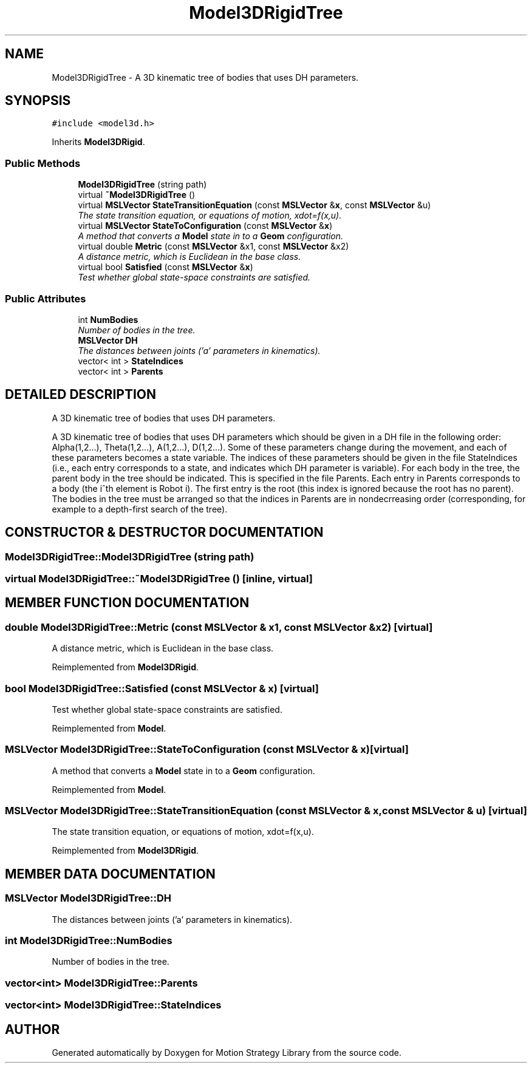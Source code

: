.TH "Model3DRigidTree" 3 "24 Jul 2003" "Motion Strategy Library" \" -*- nroff -*-
.ad l
.nh
.SH NAME
Model3DRigidTree \- A 3D kinematic tree of bodies that uses DH parameters. 
.SH SYNOPSIS
.br
.PP
\fC#include <model3d.h>\fP
.PP
Inherits \fBModel3DRigid\fP.
.PP
.SS "Public Methods"

.in +1c
.ti -1c
.RI "\fBModel3DRigidTree\fP (string path)"
.br
.ti -1c
.RI "virtual \fB~Model3DRigidTree\fP ()"
.br
.ti -1c
.RI "virtual \fBMSLVector\fP \fBStateTransitionEquation\fP (const \fBMSLVector\fP &\fBx\fP, const \fBMSLVector\fP &u)"
.br
.RI "\fIThe state transition equation, or equations of motion, xdot=f(x,u).\fP"
.ti -1c
.RI "virtual \fBMSLVector\fP \fBStateToConfiguration\fP (const \fBMSLVector\fP &\fBx\fP)"
.br
.RI "\fIA method that converts a \fBModel\fP state in to a \fBGeom\fP configuration.\fP"
.ti -1c
.RI "virtual double \fBMetric\fP (const \fBMSLVector\fP &x1, const \fBMSLVector\fP &x2)"
.br
.RI "\fIA distance metric, which is Euclidean in the base class.\fP"
.ti -1c
.RI "virtual bool \fBSatisfied\fP (const \fBMSLVector\fP &\fBx\fP)"
.br
.RI "\fITest whether global state-space constraints are satisfied.\fP"
.in -1c
.SS "Public Attributes"

.in +1c
.ti -1c
.RI "int \fBNumBodies\fP"
.br
.RI "\fINumber of bodies in the tree.\fP"
.ti -1c
.RI "\fBMSLVector\fP \fBDH\fP"
.br
.RI "\fIThe distances between joints ('a' parameters in kinematics).\fP"
.ti -1c
.RI "vector< int > \fBStateIndices\fP"
.br
.ti -1c
.RI "vector< int > \fBParents\fP"
.br
.in -1c
.SH "DETAILED DESCRIPTION"
.PP 
A 3D kinematic tree of bodies that uses DH parameters.
.PP
A 3D kinematic tree of bodies that uses DH parameters which should be given in a DH file in the following order: Alpha(1,2...), Theta(1,2...), A(1,2...), D(1,2...). Some of these parameters change during the movement, and each of these parameters becomes a state variable. The indices of these parameters should be given in the file StateIndices (i.e., each entry corresponds to a state, and indicates which DH parameter is variable). For each body in the tree, the parent body in the tree should be indicated. This is specified in the file Parents. Each entry in Parents corresponds to a body (the i^th element is Robot i). The first entry is the root (this index is ignored because the root has no parent). The bodies in the tree must be arranged so that the indices in Parents are in nondecrreasing order (corresponding, for example to a depth-first search of the tree). 
.PP
.SH "CONSTRUCTOR & DESTRUCTOR DOCUMENTATION"
.PP 
.SS "Model3DRigidTree::Model3DRigidTree (string path)"
.PP
.SS "virtual Model3DRigidTree::~Model3DRigidTree ()\fC [inline, virtual]\fP"
.PP
.SH "MEMBER FUNCTION DOCUMENTATION"
.PP 
.SS "double Model3DRigidTree::Metric (const \fBMSLVector\fP & x1, const \fBMSLVector\fP & x2)\fC [virtual]\fP"
.PP
A distance metric, which is Euclidean in the base class.
.PP
Reimplemented from \fBModel3DRigid\fP.
.SS "bool Model3DRigidTree::Satisfied (const \fBMSLVector\fP & x)\fC [virtual]\fP"
.PP
Test whether global state-space constraints are satisfied.
.PP
Reimplemented from \fBModel\fP.
.SS "\fBMSLVector\fP Model3DRigidTree::StateToConfiguration (const \fBMSLVector\fP & x)\fC [virtual]\fP"
.PP
A method that converts a \fBModel\fP state in to a \fBGeom\fP configuration.
.PP
Reimplemented from \fBModel\fP.
.SS "\fBMSLVector\fP Model3DRigidTree::StateTransitionEquation (const \fBMSLVector\fP & x, const \fBMSLVector\fP & u)\fC [virtual]\fP"
.PP
The state transition equation, or equations of motion, xdot=f(x,u).
.PP
Reimplemented from \fBModel3DRigid\fP.
.SH "MEMBER DATA DOCUMENTATION"
.PP 
.SS "\fBMSLVector\fP Model3DRigidTree::DH"
.PP
The distances between joints ('a' parameters in kinematics).
.PP
.SS "int Model3DRigidTree::NumBodies"
.PP
Number of bodies in the tree.
.PP
.SS "vector<int> Model3DRigidTree::Parents"
.PP
.SS "vector<int> Model3DRigidTree::StateIndices"
.PP


.SH "AUTHOR"
.PP 
Generated automatically by Doxygen for Motion Strategy Library from the source code.
